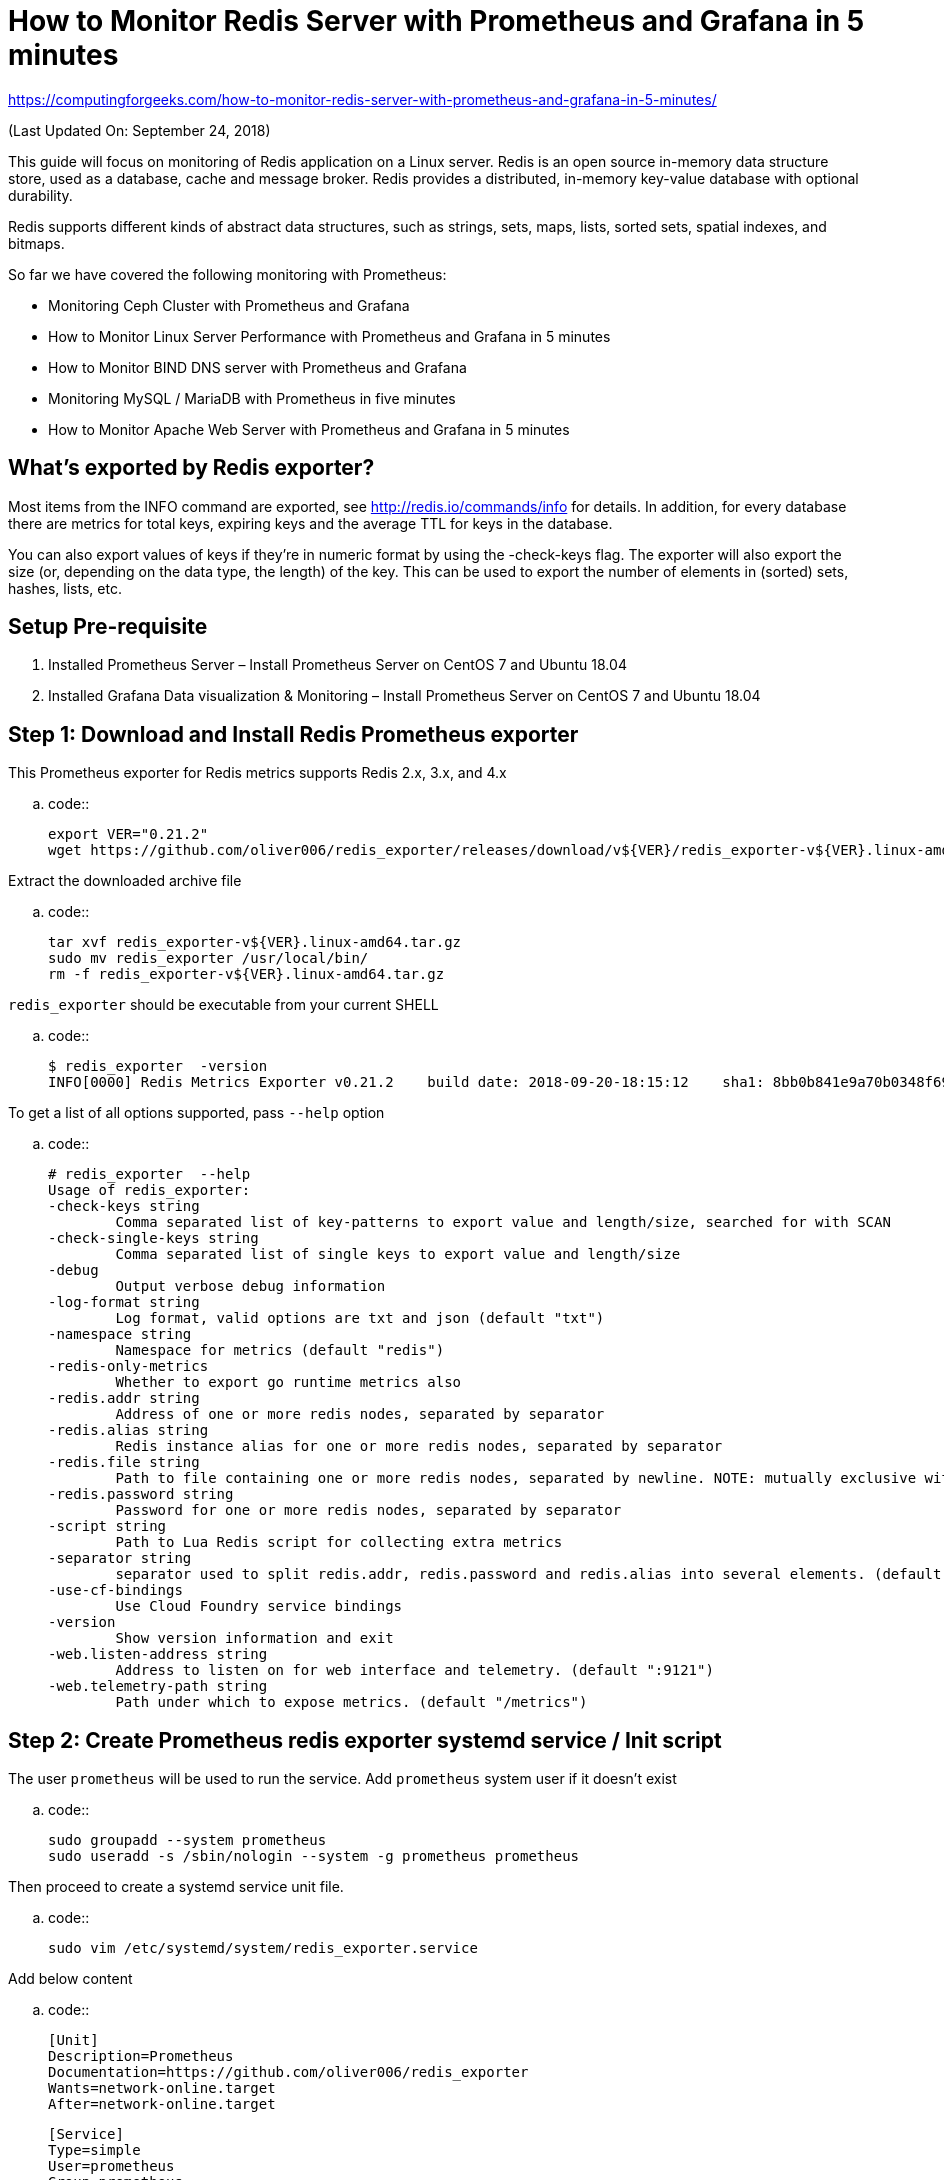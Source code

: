 How to Monitor Redis Server with Prometheus and Grafana in 5 minutes
====================================================================

https://computingforgeeks.com/how-to-monitor-redis-server-with-prometheus-and-grafana-in-5-minutes/

(Last Updated On: September 24, 2018)

This guide will focus on monitoring of Redis application on a Linux server.
Redis is an open source in-memory data structure store, used as a database,
cache and message broker. Redis provides a distributed, in-memory key-value
database with optional durability.

Redis supports different kinds of abstract data structures, such as strings,
sets, maps, lists, sorted sets, spatial indexes, and bitmaps.

So far we have covered the following monitoring with Prometheus:

* Monitoring Ceph Cluster with Prometheus and Grafana
* How to Monitor Linux Server Performance with Prometheus and Grafana in 5
  minutes
* How to Monitor BIND DNS server with Prometheus and Grafana
* Monitoring MySQL / MariaDB with Prometheus in five minutes
* How to Monitor Apache Web Server with Prometheus and Grafana in 5 minutes

## What’s exported by Redis exporter?

Most items from the INFO command are exported, see
http://redis.io/commands/info for details. In addition, for every database
there are metrics for total keys, expiring keys and the average TTL for
keys in the database.

You can also export values of keys if they’re in numeric format by using
the -check-keys flag. The exporter will also export the size (or, depending
on the data type, the length) of the key. This can be used to export the
number of elements in (sorted) sets, hashes, lists, etc.

## Setup Pre-requisite

1. Installed Prometheus Server – Install Prometheus Server on CentOS 7 and
   Ubuntu 18.04
2. Installed Grafana Data visualization & Monitoring – Install Prometheus
   Server on CentOS 7 and Ubuntu 18.04

Step 1: Download and Install Redis Prometheus exporter
------------------------------------------------------

This Prometheus exporter for Redis metrics supports Redis 2.x, 3.x, and 4.x

..  code::

    export VER="0.21.2"
    wget https://github.com/oliver006/redis_exporter/releases/download/v${VER}/redis_exporter-v${VER}.linux-amd64.tar.gz

Extract the downloaded archive file

..  code::

    tar xvf redis_exporter-v${VER}.linux-amd64.tar.gz
    sudo mv redis_exporter /usr/local/bin/
    rm -f redis_exporter-v${VER}.linux-amd64.tar.gz

`redis_exporter` should be executable from your current SHELL

..  code::

    $ redis_exporter  -version
    INFO[0000] Redis Metrics Exporter v0.21.2    build date: 2018-09-20-18:15:12    sha1: 8bb0b841e9a70b0348f69483e58fea01d521c47a    Go: go1.10.4

To get a list of all options supported, pass `--help` option

..  code::

    # redis_exporter  --help
    Usage of redis_exporter:
    -check-keys string
            Comma separated list of key-patterns to export value and length/size, searched for with SCAN
    -check-single-keys string
            Comma separated list of single keys to export value and length/size
    -debug
            Output verbose debug information
    -log-format string
            Log format, valid options are txt and json (default "txt")
    -namespace string
            Namespace for metrics (default "redis")
    -redis-only-metrics
            Whether to export go runtime metrics also
    -redis.addr string
            Address of one or more redis nodes, separated by separator
    -redis.alias string
            Redis instance alias for one or more redis nodes, separated by separator
    -redis.file string
            Path to file containing one or more redis nodes, separated by newline. NOTE: mutually exclusive with redis.addr
    -redis.password string
            Password for one or more redis nodes, separated by separator
    -script string
            Path to Lua Redis script for collecting extra metrics
    -separator string
            separator used to split redis.addr, redis.password and redis.alias into several elements. (default ",")
    -use-cf-bindings
            Use Cloud Foundry service bindings
    -version
            Show version information and exit
    -web.listen-address string
            Address to listen on for web interface and telemetry. (default ":9121")
    -web.telemetry-path string
            Path under which to expose metrics. (default "/metrics")

Step 2: Create Prometheus redis exporter systemd service / Init script
----------------------------------------------------------------------

The user `prometheus` will be used to run the service. Add `prometheus` system
user if it doesn’t exist

..  code::

    sudo groupadd --system prometheus
    sudo useradd -s /sbin/nologin --system -g prometheus prometheus

Then proceed to create a systemd service unit file.

..  code::

    sudo vim /etc/systemd/system/redis_exporter.service

Add below content

..  code::

    [Unit]
    Description=Prometheus
    Documentation=https://github.com/oliver006/redis_exporter
    Wants=network-online.target
    After=network-online.target

    [Service]
    Type=simple
    User=prometheus
    Group=prometheus
    ExecReload=/bin/kill -HUP $MAINPID
    ExecStart=/usr/local/bin/redis_exporter \
    --log-format=txt \
    --namespace=redis \
    --web.listen-address=:9121 \
    --web.telemetry-path=/metrics

    SyslogIdentifier=redis_exporter
    Restart=always

    [Install]
    WantedBy=multi-user.target

For Init system
~~~~~~~~~~~~~~~

Install `daemonize` ( CentOS / Ubuntu )

..  code::

    sudo yum -y install daemonize
    sudo apt-get install daemonize

Create init script

..  code::

    sudo vim /etc/init.d/redis_exporter

Add

..  code::

    #!/bin/bash
    # Author: Josphat Mutai, kiplangatmtai@gmail.com , https://github.com/jmutai
    # redis_exporter     This shell script takes care of starting and stopping Prometheus redis exporter
    #
    # chkconfig: 2345 80 80
    # description: Prometheus redis exporter  start script
    # processname: redis_exporter
    # pidfile: /var/run/redis_exporter.pid

    # Source function library.
    . /etc/rc.d/init.d/functions

    RETVAL=0
    PROGNAME=redis_exporter
    PROG=/usr/local/bin/${PROGNAME}
    RUNAS=prometheus
    LOCKFILE=/var/lock/subsys/${PROGNAME}
    PIDFILE=/var/run/${PROGNAME}.pid
    LOGFILE=/var/log/${PROGNAME}.log
    DAEMON_SYSCONFIG=/etc/sysconfig/${PROGNAME}

    # GO CPU core Limit

    #GOMAXPROCS=$(grep -c ^processor /proc/cpuinfo)
    GOMAXPROCS=1

    # Source config

    . ${DAEMON_SYSCONFIG}

    start() {
        if [[ -f $PIDFILE ]] > /dev/null; then
            echo "redis_exporter  is already running"
            exit 0
        fi

        echo -n "Starting redis_exporter  service…"
        daemonize -u ${USER} -p ${PIDFILE} -l ${LOCKFILE} -a -e ${LOGFILE} -o ${LOGFILE} ${PROG} ${ARGS}
        RETVAL=$?
        echo ""
        return $RETVAL
    }

    stop() {
        if [ ! -f "$PIDFILE" ] || ! kill -0 $(cat "$PIDFILE"); then
            echo "Service not running"
            return 1
        fi
        echo 'Stopping service…'
        #kill -15 $(cat "$PIDFILE") && rm -f "$PIDFILE"
        killproc -p ${PIDFILE} -d 10 ${PROG}
        RETVAL=$?
        echo
        [ $RETVAL = 0 ] && rm -f ${LOCKFILE} ${PIDFILE}
        return $RETVAL
    }

    status() {
        if [ -f "$PIDFILE" ] || kill -0 $(cat "$PIDFILE"); then
        echo "redis exporter  service running..."
        echo "Service PID: `cat $PIDFILE`"
        else
        echo "Service not running"
        fi
        RETVAL=$?
        return $RETVAL
    }

    # Call function
    case "$1" in
        start)
            start
            ;;
        stop)
            stop
            ;;
        restart)
            stop
            start
            ;;
        status)
            status
            ;;
        *)
            echo "Usage: $0 {start|stop|restart}"
            exit 2
    esac

Create Arguments configuration file

..  code::

    sudo vim /etc/sysconfig/redis_exporter

Define used command Arguments

..  code::

    ARGS="--log-format=txt \
    --namespace=redis \
    --web.listen-address=:9121 \
    --web.telemetry-path=/metrics"

Test the script

..  code::

    # /etc/init.d/redis_exporter
    Usage: /etc/init.d/redis_exporter {start|stop|restart}

Step 3: Start Redis Prometheus exporter and enable service to start on boot
---------------------------------------------------------------------------

For a Systemd server, use `systemctl` command

..  code::

    sudo systemctl enable redis_exporter
    sudo systemctl start redis_exporter

For SysV Init system, use

..  code::

    sudo /etc/init.d/redis_exporter start
    sudo chkconfig redis_exporter on

You can verify that the service is running using

..  code::

    $ sudo /etc/init.d/redis_exporter status
    redis exporter  service running...
    Service PID: 27106

    $ sudo chkconfig --list | grep redis_exporter
    redis_exporter 0:off   1:off   2:on    3:on    4:on    5:on    6:off

    $ sudo ss -tunelp | grep 9121
    tcp    LISTEN     0      128                   :::9121                 :::*      users:(("redis_exporter",1970,6)) ino:1823474168 sk:ffff880341cd7800

Step 4: Add exporter job to Prometheus
--------------------------------------

The last step is to add a job to the Prometheus server for scraping metrics.
Edit `/etc/prometheus/prometheus.yml`

..  code::

    # Redis Servers
    - job_name: 10.10.10.3-redis
        static_configs:
        - targets: ['10.10.10.3:9121']
            labels:
            alias: 10.10.10.3

    - job_name: 10.10.10.4-redis
        static_configs:
        - targets: ['10.10.10.4:9121']
            labels:
            alias: 10.10.10.4

Restart prometheus service for scraping of data metrics to begin

..  code::

    sudo systemctl restart prometheus

Test access to port `9121` from Prometheus server, it should be able to
connect.

..  code::

    $ telnet 10.1.10.15 9121
    Trying 10.1.10.15...
    Connected to 10.1.10.15.
    Escape character is '^]'.
    ^]

If it can’t connect, check your Service port and firewall.

Step 5: Add Dashboard to Grafana
--------------------------------

Add Prometheus data source to Grafana and import or create a grafana
dashboard for Redis.

Grafana dashboard is available on https://grafana.net/dashboards/763
grafana.net and/or https://github.com/oliver006/redis_exporter/blob/master/contrib/grafana_prometheus_redis_dashboard.json
github.com . My Job configuration uses an *alias*, I’ll use Grafana dashboard
with *host & alias* selector is available on https://github.com/oliver006/redis_exporter/blob/master/contrib/grafana_prometheus_redis_dashboard_alias.json
github.com.

Download the dashboard `json` file

..  code::

    wget https://raw.githubusercontent.com/oliver006/redis_exporter/master/contrib/grafana_prometheus_redis_dashboard_alias.json

On Grafana UI, go to `Create > Import Dashboard > Upload .json` File. Select
downloaded json file and click “*Import*“.

image:https://computingforgeeks.com/wp-content/uploads/2018/09/prometheus-redis-import-dashboard-min-696x324.png[]

Wait for data to start appearing on your Grafana Dashboard, below is a
sample view

image:https://computingforgeeks.com/wp-content/uploads/2018/09/prometheus-redis-dashboard-min-696x299.png[]

Enjoy using Grafana to monitor your Redis server(s).
